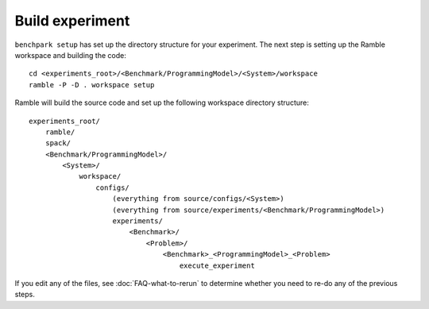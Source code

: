 .. Copyright 2023 Lawrence Livermore National Security, LLC and other
   Benchpark Project Developers. See the top-level COPYRIGHT file for details.

   SPDX-License-Identifier: Apache-2.0

================
Build experiment
================

``benchpark setup`` has set up the directory structure for your experiment.
The next step is setting up the Ramble workspace and building the code::

   cd <experiments_root>/<Benchmark/ProgrammingModel>/<System>/workspace
   ramble -P -D . workspace setup


Ramble will build the source code and set up the following workspace directory structure::

    experiments_root/
        ramble/
        spack/
        <Benchmark/ProgrammingModel>/
            <System>/
                workspace/
                    configs/
                        (everything from source/configs/<System>)
                        (everything from source/experiments/<Benchmark/ProgrammingModel>)
                        experiments/
                            <Benchmark>/
                                <Problem>/
                                    <Benchmark>_<ProgrammingModel>_<Problem>
                                        execute_experiment

If you edit any of the files, see :doc:`FAQ-what-to-rerun` to determine
whether you need to re-do any of the previous steps.
